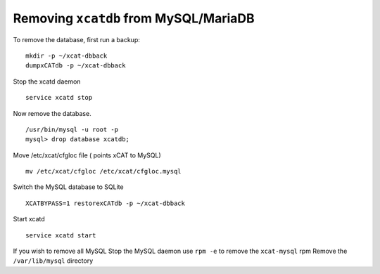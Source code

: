.. _removing_xcat_from_mysql_target:

Removing ``xcatdb`` from MySQL/MariaDB
======================================

To remove the database, first run a backup:
::

   mkdir -p ~/xcat-dbback
   dumpxCATdb -p ~/xcat-dbback

Stop the xcatd daemon
::

    service xcatd stop

Now remove the database.
::

  /usr/bin/mysql -u root -p
  mysql> drop database xcatdb;

Move /etc/xcat/cfgloc file ( points xCAT to MySQL) ::

  mv /etc/xcat/cfgloc /etc/xcat/cfgloc.mysql

Switch the MySQL database to SQLite ::

  XCATBYPASS=1 restorexCATdb -p ~/xcat-dbback

Start xcatd ::

   service xcatd start

If you wish to remove all MySQL
Stop the MySQL daemon
use ``rpm -e`` to remove the ``xcat-mysql`` rpm
Remove the ``/var/lib/mysql`` directory

